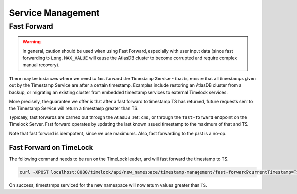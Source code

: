 .. _timestamp-service-management:

==================
Service Management
==================

Fast Forward
============

.. warning::

   In general, caution should be used when using Fast Forward, especially with user input data (since fast forwarding
   to ``Long.MAX_VALUE`` will cause the AtlasDB cluster to become corrupted and require complex manual recovery).

There may be instances where we need to fast forward the Timestamp Service - that is, ensure that all timestamps
given out by the Timestamp Service are after a certain timestamp. Examples include restoring an AtlasDB cluster
from a backup, or migrating an existing cluster from embedded timestamp services to external Timelock services.

More precisely, the guarantee we offer is that after a fast forward to timestamp TS has returned, future requests sent
to the Timestamp Service will return a timestamp greater than TS.

Typically, fast forwards are carried out through the AtlasDB :ref:`clis`, or through the ``fast-forward`` endpoint
on the Timelock Server. Fast forward operates by updating the last known issued timestamp to the maximum of that and
TS.

Note that fast forward is idempotent, since we use maximums. Also, fast forwarding to the past is a no-op.

Fast Forward on TimeLock
------------------------

The following command needs to be run on the TimeLock leader, and will fast forward the timestamp to TS.

.. code:: bash

      curl -XPOST localhost:8080/timelock/api/new_namespace/timestamp-management/fast-forward?currentTimestamp=TS

On success, timestamps serviced for the new namespace will now return values greater than ``TS``.
